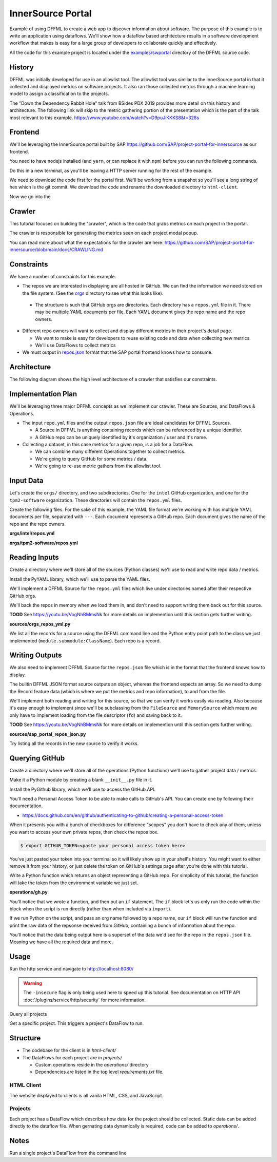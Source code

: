InnerSource Portal
==================

Example of using DFFML to create a web app to discover information about
software. The purpose of this example is to write an application using
dataflows. We'll show how a dataflow based architecture results in a
software development workflow that makes is easy for a large group of developers
to collaborate quickly and effectively.

All the code for this example project is located under the
`examples/swportal <https://github.com/intel/dffml/blob/master/examples/swportal/>`_
directory of the DFFML source code.

History
-------

DFFML was initially developed for use in an allowlist tool. The allowlist tool
was similar to the InnerSource portal in that it collected and displayed metrics
on software projects. It also ran those collected metrics through a machine
learning model to assign a classification to the projects.

The "Down the Dependency Rabbit Hole" talk from BSides PDX 2019 provides more
detail on this history and architecture. The following link will skip to the
metric gathering portion of the presentation which is the part of the talk most
relevant to this example.
https://www.youtube.com/watch?v=D9puJiKKKS8&t=328s

Frontend
--------

We'll be leveraging the InnerSource portal built by SAP
https://github.com/SAP/project-portal-for-innersource as our frontend.

You need to have nodejs installed (and ``yarn``, or can replace it with ``npm``)
before you can run the following commands.

.. image:: https://github.com/SAP/project-portal-for-innersource/raw/main/docs/overview.png
    :alt: Screenshot of SAP InnerSource portal showing grid of projects

Do this in a new terminal, as you'll be leaving a HTTP server running for the
rest of the example.

We need to download the code first for the portal first. We'll be working from a
snapshot so you'll see a long string of hex which is the git commit. We download
the code and rename the downloaded directory to ``html-client``.

.. code-block:: console
    :test:

    $ curl -sfL 'https://github.com/SAP/project-portal-for-innersource/archive/8a328cf30f5626b3658577b223d990af6285c272.tar.gz' | tar -xvz
    $ mv project-portal-for-innersource-8a328cf30f5626b3658577b223d990af6285c272 html-client

Now we go into the

.. code-block:: console
    :test:
    :daemon: 8080

    $ cd html-client
    $ yarn install
    yarn install v1.22.5
    info No lockfile found.
    [1/4] Resolving packages...
    [2/4] Fetching packages...
    [3/4] Linking dependencies...
    [4/4] Building fresh packages...
    success Saved lockfile.
    Done in 2.38s.
    $ BROWSER=none REACT_EDITOR=none yarn start
    yarn run v1.22.5
    Starting up http-server, serving.
    Available on:
      http://127.0.0.1:8080
    Hit CTRL-C to stop the server

Crawler
-------

This tutorial focuses on building the "crawler", which is the code that grabs
metrics on each project in the portal.

The crawler is responsible for generating the metrics seen on each project modal
popup.

You can read more about what the expectations for the crawler are here:
https://github.com/SAP/project-portal-for-innersource/blob/main/docs/CRAWLING.md

.. image:: https://github.com/SAP/project-portal-for-innersource/raw/main/docs/details.png
    :alt: Screenshot of SAP InnerSource portal showing project details popup

Constraints
-----------

We have a number of constraints for this example.

- The repos we are interested in displaying are all hosted in GitHub. We can
  find the information we need stored on the file system. (See the
  `orgs <https://github.com/intel/dffml/blob/master/examples/swportal/orgs/>`_
  directory to see what this looks like).

 - The structure is such that GitHub orgs are directories. Each directory
   has a ``repos.yml`` file in it. There may be multiple YAML documents per
   file. Each YAML document gives the repo name and the repo owners.

- Different repo owners will want to collect and display different metrics in
  their project's detail page.

  - We want to make is easy for developers to reuse existing code and data when
    collecting new metrics.

  - We'll use DataFlows to collect metrics

- We must output in `repos.json
  <https://github.com/SAP/project-portal-for-innersource/blob/main/repos.json>`_
  format that the SAP portal frontend knows how to consume.

Architecture
------------

The following diagram shows the high level architecture of a crawler that
satisfies our constraints.

..
    flowchart TD
        repos_yml_source[read repo.yml files]
        repos_json_source[repos.json]
        dataflow[run dataflow]
        repos_yml_source -->|for each repo| dataflow
        dataflow -->|write| repos_json_source

.. image:: /images/swportal-high-level-architecture.svg
    :alt: Flow chart showing high level architechture where we read the repos.yml files run the dataflow on each repo, then save to the repos.json source.

Implementation Plan
-------------------

We'll be leveraging three major DFFML concepts as we implement our crawler.
These are Sources, and DataFlows & Operations.

- The input ``repo.yml`` files and the output ``repos.json`` file are ideal
  candidates for DFFML Sources.

  - A Source in DFFML is anything containing records which can be referenced by
    a unique identifier.

  - A GitHub repo can be uniquely identified by it's organization / user and
    it's name.

- Collecting a dataset, in this case metrics for a given repo, is a job for a
  DataFlow.

  - We can combine many different Operations together to collect metrics.

  - We're going to query GitHub for some metrics / data.

  - We're going to re-use metric gathers from the allowlist tool.

Input Data
----------

Let's create the ``orgs/`` directory, and two subdirectories. One for the
``intel`` GitHub organization, and one for the ``tpm2-software`` organization.
These directories will contain the ``repos.yml`` files.

.. code-block:: console
    :test:

    $ mkdir orgs/
    $ mkdir orgs/intel/
    $ mkdir orgs/tpm2-software/

Create the following files. For the sake of this example, the YAML file format
we're working with has multiple YAML documents per file, separated with ``---``.
Each document represents a GitHub repo. Each document gives the name of the repo
and the repo owners.

**orgs/intel/repos.yml**

.. literalinclue:: orgs/intel/repos.yml
    :test:
    :filepath: orgs/intel/repos.yml

**orgs/tpm2-software/repos.yml**

.. literalinclue:: orgs/tpm2-software/repos.yml
    :test:
    :filepath: orgs/tpm2-software/repos.yml

Reading Inputs
--------------

Create a directory where we'll store all of the sources (Python classes)
we'll use to read and write repo data / metrics.

.. code-block:: console
    :test:

    $ mkdir sources/

Install the PyYAML library, which we'll use to parse the YAML files.

.. code-block:: console
    :test:

    $ python -m pip install PyYAML

We'll implement a DFFML Source for the ``repos.yml`` files which live under
directories named after their respective GitHub orgs.

We'll back the repos in memory when we load them in, and don't need to support
writing them back out for this source.

**TOOD** See https://youtu.be/VogNhBMmsNk for more details on implemention until
this section gets further writing.

**sources/orgs_repos_yml.py**

.. literalinclue:: sources/orgs_repos_yml.py
    :test:
    :filepath: sources/orgs_repos_yml.py

We list all the records for a source using the DFFML command line and the Python
entry point path to the class we just implemented
(``module.submodule:ClassName``). Each repo is a record.

.. code-block:: console
    :test:

    $ dffml list records \
        -sources orgs=sources.orgs_repos_yml:OrgsReposYAMLSource \
        -source-orgs-directory orgs/
    [
        {
            "extra": {},
            "features": {
                "name": "dffml",
                "owners": [
                    "johnandersenpdx@gmail.com"
                ]
            },
            "key": "https://github.com/intel/dffml"
        },
        {
            "extra": {},
            "features": {
                "name": "cve-bin-tool",
                "owners": [
                    "terri@toybox.ca"
                ]
            },
            "key": "https://github.com/intel/cve-bin-tool"
        },
        {
            "extra": {},
            "features": {
                "name": "tpm2-pkcs11",
                "owners": [
                    "william.c.roberts@intel.com"
                ]
            },
            "key": "https://github.com/tpm2-software/tpm2-pkcs11"
        },
        {
            "extra": {},
            "features": {
                "name": "tpm2-tools",
                "owners": [
                    "imran.desai@intel.com"
                ]
            },
            "key": "https://github.com/tpm2-software/tpm2-tools"
        }
    ]

Writing Outputs
---------------

We also need to implement DFFML Source for the ``repos.json`` file which is in
the format that the frontend knows how to display.

The builtin DFFML JSON format source outputs an object, whereas the frontend
expects an array. So we need to dump the Record feature data (which is where we
put the metrics and repo information), to and from the file.

We'll implement both reading and writing for this source, so that we can verify
it works easily via reading. Also because it's easy enough to implement since
we'll be subclassing from the ``FileSource`` and ``MemorySource`` which means we
only have to implement loading from the file descriptor (``fd``) and saving back
to it.

**TOOD** See https://youtu.be/VogNhBMmsNk for more details on implemention until
this section gets further writing.

**sources/sap_portal_repos_json.py**

.. literalinclue:: sources/sap_portal_repos_json.py
    :test:
    :filepath: sources/sap_portal_repos_json.py

Try listing all the records in the new source to verify it works.

.. code-block:: console
    :test:

    $ dffml list records \
        -sources portal=sources.sap_portal_repos_json:SAPPortalReposJSONSource \
        -source-portal-filename html-client/repos.json
    [
        {
            "extra": {},
            "features": {
                "_InnerSourceMetadata": {
                    "logo": "./images/demo/Earth.png",
                    "participation": [
                        15,
                        3,
                        7,
                        2,
                        7,
                        6,
                        11,
                        4,
                        9,
                        11,
                        4,
                        0,
                        4,
                        6,
                        3,
                        2,
                        6,
                        4,
                        3,
                        5,
                        9,
                        1,
                        2,
                        2,
                        7,
                        6,
                        7,
                        25,
                        9,
                        7,
                        9,
                        10,
                        7,
                        3,
                        8,
                        10,
                        13,
                        6,
                        5,
                        4,
                        9,
                        6,
                        8,
                        8,
                        10,
                        3,
                        3,
                        6,
                        2,
                        8,
                        12,
                        8
                    ],
                    "score": 3900,
                    "topics": [
                        "earth",
                        "JavaScript",
                        "Sol"
                    ]
                },
                "created_at": "2017-01-31T09:39:12Z",
                "default_branch": "master",
                "description": "Earth is the third planet from the Sun and the home-world of humanity.",
                "forks_count": 331,
                "full_name": "Sol/earth",
                "html_url": "https://github.instance/Sol/earth",
                "id": 2342,
                "language": "JavaScript",
                "license": null,
                "name": "earth",
                "open_issues_count": 98,
                "owner": {
                    "avatar_url": "./images/demo/Sol.png",
                    "login": "Sol"
                },
                "pushed_at": "2020-10-08T12:18:22Z",
                "stargazers_count": 136,
                "updated_at": "2020-10-07T09:42:53Z",
                "watchers_count": 136
            },
            "key": "https://github.instance/Sol/earth"
        },
        <... output clipped ...>

Querying GitHub
---------------

Create a directory where we'll store all of the operations (Python functions)
we'll use to gather project data / metrics.

.. code-block:: console
    :test:

    $ mkdir operations/

Make it a Python module by creating a blank ``__init__.py`` file in it.

.. code-block:: console
    :test:

    $ touch operations/__init__.py

Install the PyGithub library, which we'll use to access the GitHub API.

.. code-block:: console
    :test:

    $ python -m pip install PyGithub

You'll need a Personal Access Token to be able to make calls to GitHub's API.
You can create one by following their documentation.

- https://docs.github.com/en/github/authenticating-to-github/creating-a-personal-access-token

When it presents you with a bunch of checkboxes for difference "scopes" you
don't have to check any of them, unless you want to access your own private
repos, then check the repos box.

.. code-block:: console

    $ export GITHUB_TOKEN=<paste your personal access token here>

You've just pasted your token into your terminal so it will likely show up in
your shell's history. You might want to either remove it from your history, or
just delete the token on GitHub's settings page after you're done with this
tutorial.

Write a Python function which returns an object representing a GitHub repo. For
simplicity of this tutorial, the function will take the token from the
environment variable we just set.

**operations/gh.py**

.. literalinclue:: operations/gh.py
    :test:
    :filepath: operations/gh.py

You'll notice that we wrote a function, and then put an ``if`` statement. The
``if`` block let's us only run the code within the block when the script is run
directly (rather than when included via ``import``).

If we run Python on the script, and pass an org name followed by a repo name,
our ``if`` block will run the function and print the raw data of the repsonse
received from GitHub, containing a bunch of information about the repo.

You'll notice that the data being output here is a superset of the data we'd see
for the repo in the ``repos.json`` file. Meaning we have all the required data
and more.

.. code-block:: console
    :test:

    $ python operations/gh.py intel dffml
    {'allow_auto_merge': False,
     <... output clipped ...>
     'full_name': 'intel/dffml',
     <... output clipped ...>
     'html_url': 'https://github.com/intel/dffml',
     <... output clipped ...>
     'watchers_count': 135}

Usage
-----

Run the http service and navigate to http://localhost:8080/

.. warning::

    The ``-insecure`` flag is only being used here to speed up this
    tutorial. See documentation on HTTP API
    :doc:`/plugins/service/http/security` for more information.

.. code-block:: console
    :test:
    :daemon: 8080

    $ dffml service http server \
        -port 8080 \
        -mc-atomic \
        -mc-config projects \
        -static html-client \
        -redirect GET / /index.html \
        -log debug \
        -insecure

Query all projects

.. code-block:: console
    :test:
    :replace: cmds[0][-1] = cmds[0][-1].replace("8080", str(ctx["HTTP_SERVER"]["8080"]))

    $ curl -sf http://localhost:8080/projects

Get a specific project. This triggers a project's DataFlow to run.

.. code-block:: console
    :test:
    :replace: cmds[0][-1] = cmds[0][-1].replace("8080", str(ctx["HTTP_SERVER"]["8080"]))

    $ curl -sf http://localhost:8080/projects/72b4720a-a547-4ef7-9729-dbbe3265ddaa

Structure
---------

- The codebase for the client is in `html-client/`

- The DataFlows for each project are in `projects/`

  - Custom operations reside in the `operations/` directory

  - Dependencies are listed in the top level `requirements.txt` file.

HTML Client
+++++++++++

The website displayed to clients is all vanila HTML, CSS, and JavaScript.

Projects
++++++++

Each project has a DataFlow which describes how data for the project should be
collected. Static data can be added directly to the dataflow file. When
gernating data dynamically is required, code can be added to `operations/`.

Notes
-----

Run a single project's DataFlow from the command line

.. code-block:: console
    :test:

    $ dffml dataflow run single \
        -dataflow projects/df/b7cf5596-d427-4ae3-9e95-44be879eae73.yaml \
        -log debug
